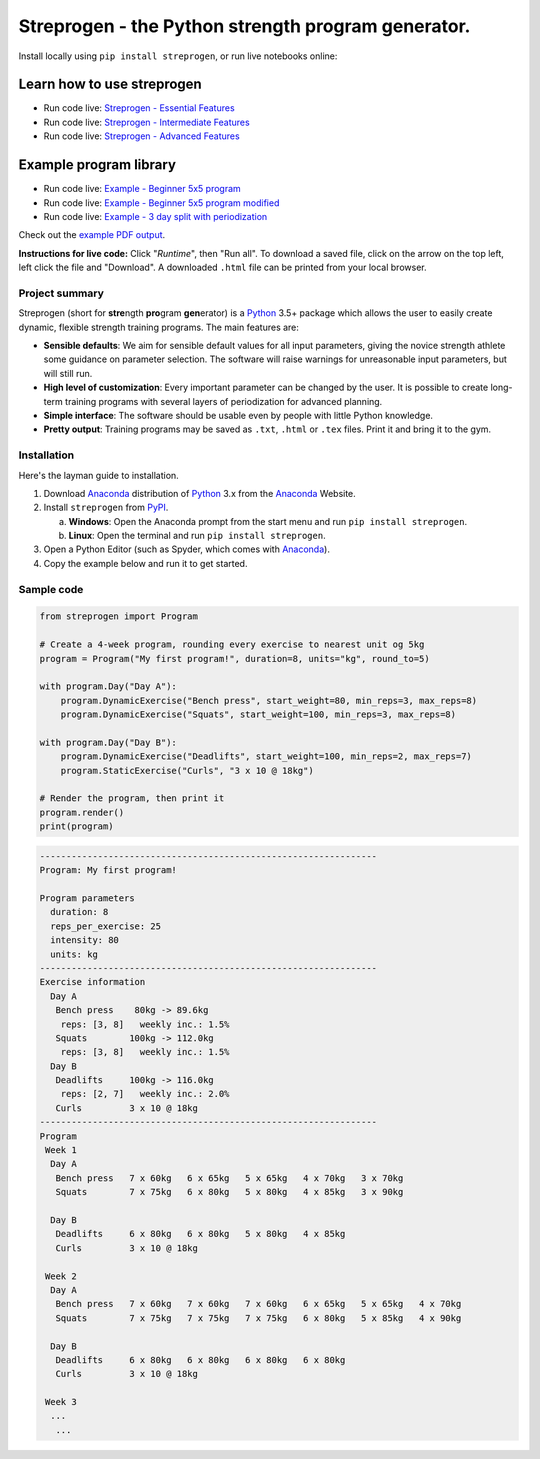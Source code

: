 Streprogen - the Python strength program generator.
===================================================
.. image:: https://badge.fury.io/py/streprogen.svg
   :target: https://pypi.org/project/streprogen/
   :alt: PyPi
   

.. image:: https://readthedocs.org/projects/streprogen/badge/?version=latest
   :target: http://streprogen.readthedocs.io/en/latest/?badge=latest
   :alt: Documentation Status
   
Install locally using ``pip install streprogen``, or run live notebooks online:

Learn how to use streprogen
***************************

* Run code live: `Streprogen - Essential Features <https://colab.research.google.com/github/tommyod/streprogen/blob/master/examples/Streprogen%20-%20Essential%20features.ipynb>`_
* Run code live: `Streprogen - Intermediate Features <https://colab.research.google.com/github/tommyod/streprogen/blob/master/examples/Streprogen%20-%20Intermediate%20features.ipynb>`_
* Run code live: `Streprogen - Advanced Features <https://colab.research.google.com/github/tommyod/streprogen/blob/master/examples/Streprogen%20-%Advanced%20features.ipynb>`_

Example program library
***********************

* Run code live: `Example - Beginner 5x5 program <https://colab.research.google.com/github/tommyod/streprogen/blob/master/examples/Example%20-%20Beginner%205x5%20program.ipynb>`_
* Run code live: `Example - Beginner 5x5 program modified <https://colab.research.google.com/github/tommyod/streprogen/blob/master/examples/Example%20-%20Beginner%205x5%20program%20modified.ipynb>`_
* Run code live: `Example - 3 day split with periodization <https://colab.research.google.com/github/tommyod/streprogen/blob/master/examples/Example%20-%203%20Day%20split%20with%20periodization.ipynb>`_

Check out the `example PDF output <https://github.com/tommyod/streprogen/blob/master/examples/3DaySplitWithPeriodization.pdf>`_.


**Instructions for live code:**
Click "*Runtime*", then "Run all".
To download a saved file, click on the arrow on the top left, left click the file and "Download".
A downloaded ``.html`` file can be printed from your local browser.

Project summary
---------------

Streprogen (short for **stre**\ ngth **pro**\ gram **gen**\ erator) is a
Python_ 3.5+
package which allows the user to easily create dynamic, flexible
strength training programs. The main features are:

* **Sensible defaults**\ : We aim for sensible default values for all input parameters,
  giving the novice strength athlete some guidance on parameter selection.
  The software will raise warnings for unreasonable input parameters, but will still run.
* **High level of customization**\ : Every important parameter can be changed by the user.
  It is possible to create long-term training programs with several layers of periodization
  for advanced planning.
* **Simple interface**\ : The software should be usable even by people with little Python knowledge.
* **Pretty output**\ : Training programs may be saved as ``.txt``, ``.html`` or ``.tex`` files.
  Print it and bring it to the gym.
  

.. image:: https://raw.githubusercontent.com/tommyod/streprogen/master/examples/streprogen_overview.png


Installation
------------

Here's the layman guide to installation.

(1) Download Anaconda_ distribution of Python_ 3.x from the Anaconda_ Website.
(2) Install ``streprogen`` from PyPI_.

    (a) **Windows**: Open the Anaconda prompt from the start menu and run
        ``pip install streprogen``.
    (b) **Linux**: Open the terminal and run
        ``pip install streprogen``.

(3) Open a Python Editor (such as Spyder, which comes with Anaconda_).
(4) Copy the example below and run it to get started.


.. _Python: http://www.python.org/
.. _Anaconda: https://www.continuum.io/downloads
.. _PyPI: https://pypi.org/project/streprogen/


Sample code
-----------------

.. code-block:: python

    from streprogen import Program
    
    # Create a 4-week program, rounding every exercise to nearest unit og 5kg
    program = Program("My first program!", duration=8, units="kg", round_to=5)
    
    with program.Day("Day A"):
        program.DynamicExercise("Bench press", start_weight=80, min_reps=3, max_reps=8)
        program.DynamicExercise("Squats", start_weight=100, min_reps=3, max_reps=8)
        
    with program.Day("Day B"):
        program.DynamicExercise("Deadlifts", start_weight=100, min_reps=2, max_reps=7)
        program.StaticExercise("Curls", "3 x 10 @ 18kg")

    # Render the program, then print it
    program.render()
    print(program)


.. code-block::

    ----------------------------------------------------------------
    Program: My first program!
    
    Program parameters
      duration: 8
      reps_per_exercise: 25
      intensity: 80
      units: kg
    ----------------------------------------------------------------
    Exercise information
      Day A
       Bench press    80kg -> 89.6kg 
        reps: [3, 8]   weekly inc.: 1.5%
       Squats        100kg -> 112.0kg
        reps: [3, 8]   weekly inc.: 1.5%
      Day B
       Deadlifts     100kg -> 116.0kg
        reps: [2, 7]   weekly inc.: 2.0%
       Curls         3 x 10 @ 18kg
    ----------------------------------------------------------------
    Program
     Week 1
      Day A
       Bench press   7 x 60kg   6 x 65kg   5 x 65kg   4 x 70kg   3 x 70kg   
       Squats        7 x 75kg   6 x 80kg   5 x 80kg   4 x 85kg   3 x 90kg   
    
      Day B
       Deadlifts     6 x 80kg   6 x 80kg   5 x 80kg   4 x 85kg   
       Curls         3 x 10 @ 18kg
    
     Week 2
      Day A
       Bench press   7 x 60kg   7 x 60kg   7 x 60kg   6 x 65kg   5 x 65kg   4 x 70kg   
       Squats        7 x 75kg   7 x 75kg   7 x 75kg   6 x 80kg   5 x 85kg   4 x 90kg   
    
      Day B
       Deadlifts     6 x 80kg   6 x 80kg   6 x 80kg   6 x 80kg   
       Curls         3 x 10 @ 18kg
    
     Week 3
      ...
       ...